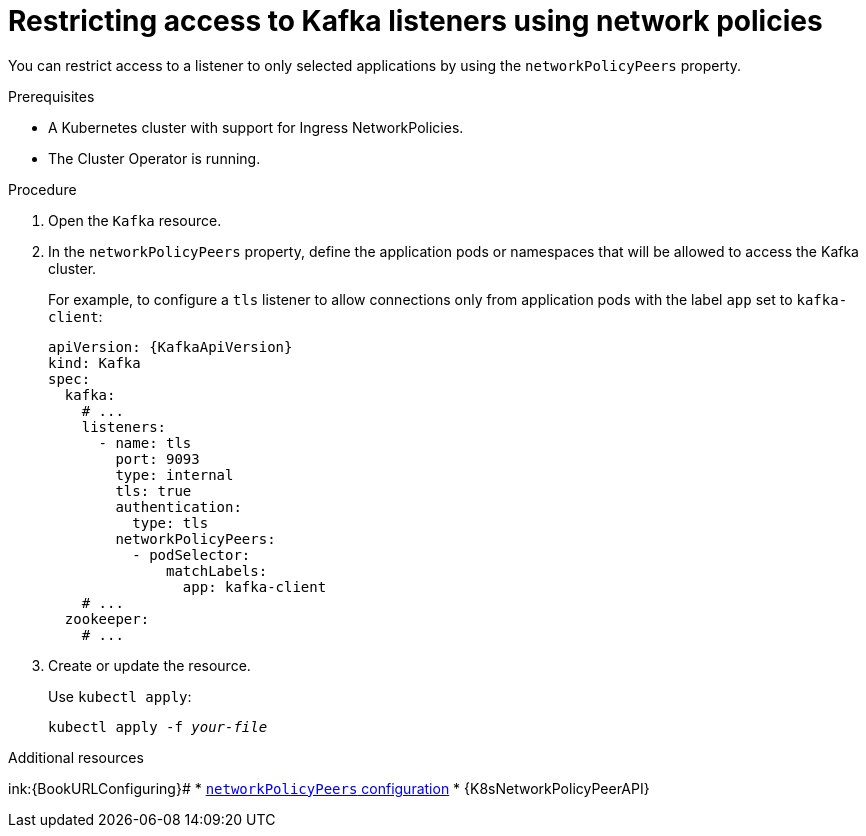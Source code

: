 // Module included in the following assemblies:
//
// assembly-kafka-broker-listener-network-policies.adoc

[id='proc-restricting-access-to-listeners-using-network-policies-{context}']
= Restricting access to Kafka listeners using network policies

[role="_abstract"]
You can restrict access to a listener to only selected applications by using the `networkPolicyPeers` property.

.Prerequisites

* A Kubernetes cluster with support for Ingress NetworkPolicies.
* The Cluster Operator is running.

.Procedure

. Open the `Kafka` resource.

. In the `networkPolicyPeers` property, define the application pods or namespaces that will be allowed to access the Kafka cluster.
+
For example, to configure a `tls` listener to allow connections only from application pods with the label `app` set to `kafka-client`:
+
[source,yaml,subs=attributes+]
----
apiVersion: {KafkaApiVersion}
kind: Kafka
spec:
  kafka:
    # ...
    listeners:
      - name: tls
        port: 9093
        type: internal
        tls: true
        authentication:
          type: tls
        networkPolicyPeers:
          - podSelector:
              matchLabels:
                app: kafka-client
    # ...
  zookeeper:
    # ...
----

. Create or update the resource.
+
Use `kubectl apply`:
[source,shell,subs=+quotes]
kubectl apply -f _your-file_

[role="_additional-resources"]
.Additional resources
ink:{BookURLConfiguring}#
* link:{BookURLConfiguring}#configuration-listener-network-policy-reference[`networkPolicyPeers` configuration^]
* {K8sNetworkPolicyPeerAPI}
